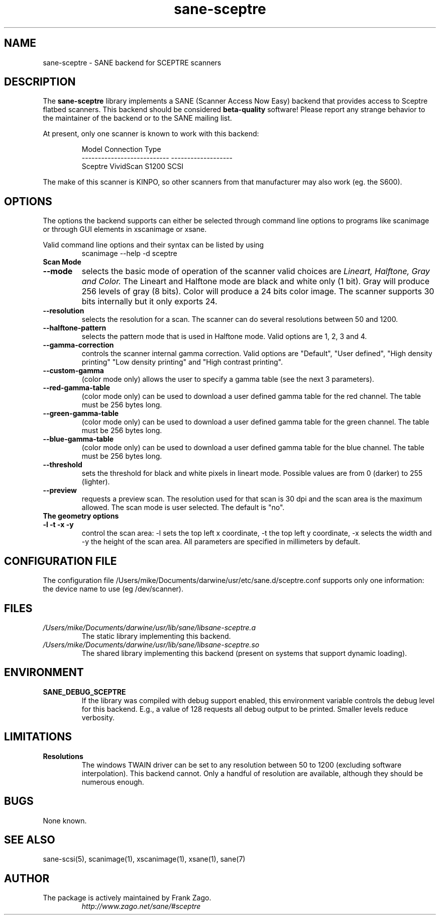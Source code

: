 .TH sane\-sceptre 5 "11 Jul 2008" "" "SANE Scanner Access Now Easy"
.IX sane\-sceptre
.SH NAME
sane\-sceptre \- SANE backend for SCEPTRE scanners
.SH DESCRIPTION
The
.B sane\-sceptre
library implements a SANE (Scanner Access Now Easy) backend that
provides access to Sceptre flatbed scanners. This backend should be
considered
.B beta-quality
software! Please report any strange behavior to the maintainer of the
backend or to the SANE mailing list.
.PP
At present, only one scanner is known to work with this backend:
.PP
.RS
.ft CR
.nf
Model                        Connection Type
---------------------------  -------------------
Sceptre VividScan S1200      SCSI
.fi
.ft R
.RE

The make of this scanner is KINPO, so other scanners from that manufacturer may also work (eg. the S600).
.SH OPTIONS
The options the backend supports can either be selected through command line
options to programs like scanimage or through GUI elements in xscanimage or xsane.

Valid command line options and their syntax can be listed by using 
.RS
scanimage \-\-help \-d sceptre
.RE

.TP
.B Scan Mode

.TP
.B \-\-mode 
selects the basic mode of operation of the scanner valid choices are 
.I Lineart, Halftone, Gray and Color. 
The Lineart and Halftone mode are black and white only (1 bit). Gray
will produce 256 levels of gray (8 bits). Color will produce a 24 bits
color image. The scanner supports 30 bits internally but it only
exports 24.

.TP
.B \-\-resolution
selects the resolution for a scan. The scanner can do several
resolutions between 50 and 1200.

.TP
.B \-\-halftone\-pattern
selects the pattern mode that is used in Halftone mode. Valid options
are 1, 2, 3 and 4.

.TP 
.B \-\-gamma\-correction
controls the scanner internal gamma correction. Valid options are
"Default", "User defined", "High density printing" "Low density
printing" and "High contrast printing".

.TP
.B \-\-custom\-gamma
(color mode only) allows the user to specify a gamma table (see the
next 3 parameters).

.TP 
.B \-\-red\-gamma\-table 
(color mode only) can be used to download a user defined
gamma table for the red channel. The table must be 256 bytes long.

.TP 
.B \-\-green\-gamma\-table 
(color mode only) can be used to download a user defined
gamma table for the green channel. The table must be 256 bytes long.

.TP
.B \-\-blue\-gamma\-table 
(color mode only) can be used to download a user defined gamma table
for the blue channel. The table must be 256 bytes long.

.TP
.B \-\-threshold
sets the threshold for black and white pixels in lineart
mode. Possible values are from 0 (darker) to 255 (lighter).

.TP 
.B \-\-preview
requests a preview scan. The resolution used for that scan is 30 dpi
and the scan area is the maximum allowed. The scan mode is user
selected. The default is "no".

.TP
.B The geometry options

.TP
.B \-l \-t \-x \-y 
control the scan area: \-l sets the top left x coordinate, \-t the top
left y coordinate, \-x selects the width and \-y the height of the scan
area. All parameters are specified in millimeters by default.


.SH CONFIGURATION FILE
The configuration file /Users/mike/Documents/darwine/usr/etc/sane.d/sceptre.conf supports only one information: the device name to use (eg /dev/scanner).


.SH FILES
.TP
.I /Users/mike/Documents/darwine/usr/lib/sane/libsane\-sceptre.a
The static library implementing this backend.
.TP
.I /Users/mike/Documents/darwine/usr/lib/sane/libsane\-sceptre.so
The shared library implementing this backend (present on systems that
support dynamic loading).


.SH ENVIRONMENT
.TP
.B SANE_DEBUG_SCEPTRE
If the library was compiled with debug support enabled, this
environment variable controls the debug level for this backend. E.g.,
a value of 128 requests all debug output to be printed. Smaller levels
reduce verbosity.


.SH LIMITATIONS
.TP
.B Resolutions
The windows TWAIN driver can be set to any resolution between 50 to 1200
(excluding software interpolation). This backend cannot. Only a
handful of resolution are available, although they should be numerous
enough.


.SH BUGS

None known.


.SH "SEE ALSO"

sane\-scsi(5), scanimage(1), xscanimage(1), xsane(1), sane(7)


.SH AUTHOR

.TP
The package is actively maintained by Frank Zago.
.I http://www.zago.net/sane/#sceptre
